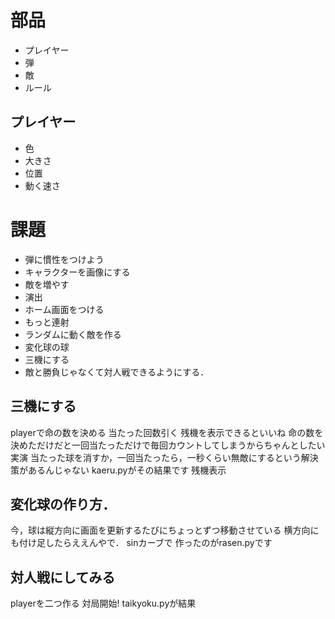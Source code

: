 * 部品
- プレイヤー
- 弾
- 敵
- ルール

** プレイヤー
- 色
- 大きさ
- 位置
- 動く速さ

* 課題
- 弾に慣性をつけよう
- キャラクターを画像にする
- 敵を増やす
- 演出
- ホーム画面をつける
- もっと連射
- ランダムに動く敵を作る
- 変化球の球
- 三機にする
- 敵と勝負じゃなくて対人戦できるようにする．

  
** 三機にする
playerで命の数を決める
当たった回数引く
残機を表示できるといいね
命の数を決めただけだと一回当たっただけで毎回カウントしてしまうからちゃんとしたい
実演
当たった球を消すか，一回当たったら，一秒くらい無敵にするという解決策があるんじゃない
kaeru.pyがその結果です
残機表示

** 変化球の作り方．
今，球は縦方向に画面を更新するたびにちょっとずつ移動させている
横方向にも付け足したらええんやで．
sinカーブで
作ったのがrasen.pyです

** 対人戦にしてみる
playerを二つ作る
対局開始!
taikyoku.pyが結果

